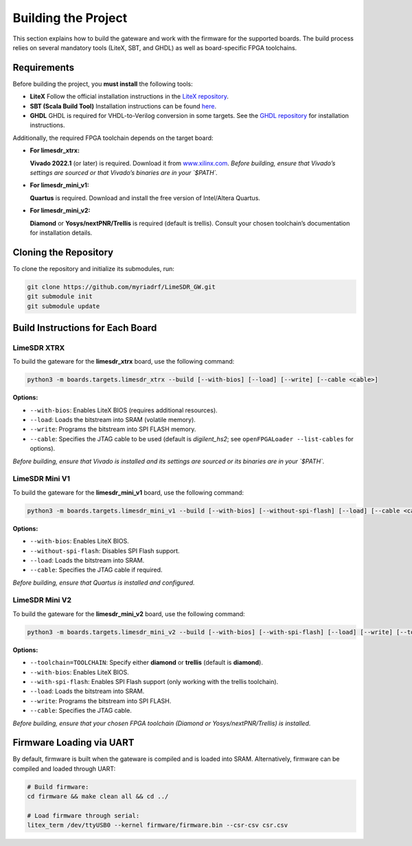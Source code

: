 Building the Project
====================

This section explains how to build the gateware and work with the firmware for the supported boards. The build process relies on several mandatory tools (LiteX, SBT, and GHDL) as well as board-specific FPGA toolchains.

Requirements
------------
Before building the project, you **must install** the following tools:

- **LiteX**
  Follow the official installation instructions in the
  `LiteX repository <https://github.com/enjoy-digital/litex>`_.

- **SBT (Scala Build Tool)**
  Installation instructions can be found
  `here <https://www.scala-sbt.org/1.x/docs/Installing-sbt-on-Linux.html#Installing+sbt+on+Linux>`_.

- **GHDL**
  GHDL is required for VHDL-to-Verilog conversion in some targets.
  See the `GHDL repository <https://github.com/ghdl/ghdl>`_ for installation instructions.

Additionally, the required FPGA toolchain depends on the target board:

- **For limesdr_xtrx:**

  **Vivado 2022.1** (or later) is required.
  Download it from `www.xilinx.com <http://www.xilinx.com>`_.
  *Before building, ensure that Vivado’s settings are sourced or that Vivado’s binaries are in your `$PATH`.*

- **For limesdr_mini_v1:**

  **Quartus** is required.
  Download and install the free version of Intel/Altera Quartus.

- **For limesdr_mini_v2:**

  **Diamond** or **Yosys/nextPNR/Trellis** is required (default is trellis).
  Consult your chosen toolchain’s documentation for installation details.

Cloning the Repository
----------------------
To clone the repository and initialize its submodules, run:

.. code:: bash

   git clone https://github.com/myriadrf/LimeSDR_GW.git
   git submodule init
   git submodule update

Build Instructions for Each Board
---------------------------------

LimeSDR XTRX
~~~~~~~~~~~~
To build the gateware for the **limesdr_xtrx** board, use the following command:

.. code:: bash

   python3 -m boards.targets.limesdr_xtrx --build [--with-bios] [--load] [--write] [--cable <cable>]

**Options:**

- ``--with-bios``: Enables LiteX BIOS (requires additional resources).
- ``--load``: Loads the bitstream into SRAM (volatile memory).
- ``--write``: Programs the bitstream into SPI FLASH memory.
- ``--cable``: Specifies the JTAG cable to be used (default is *digilent_hs2*; see ``openFPGALoader --list-cables`` for options).

*Before building, ensure that Vivado is installed and its settings are sourced or its binaries are in your `$PATH`.*

LimeSDR Mini V1
~~~~~~~~~~~~~~~
To build the gateware for the **limesdr_mini_v1** board, use the following command:

.. code:: bash

   python3 -m boards.targets.limesdr_mini_v1 --build [--with-bios] [--without-spi-flash] [--load] [--cable <cable>]

**Options:**

- ``--with-bios``: Enables LiteX BIOS.
- ``--without-spi-flash``: Disables SPI Flash support.
- ``--load``: Loads the bitstream into SRAM.
- ``--cable``: Specifies the JTAG cable if required.

*Before building, ensure that Quartus is installed and configured.*

LimeSDR Mini V2
~~~~~~~~~~~~~~~
To build the gateware for the **limesdr_mini_v2** board, use the following command:

.. code:: bash

   python3 -m boards.targets.limesdr_mini_v2 --build [--with-bios] [--with-spi-flash] [--load] [--write] [--toolchain=TOOLCHAIN] [--cable <cable>]

**Options:**

- ``--toolchain=TOOLCHAIN``: Specify either **diamond** or **trellis** (default is **diamond**).
- ``--with-bios``: Enables LiteX BIOS.
- ``--with-spi-flash``: Enables SPI Flash support (only working with the trellis toolchain).
- ``--load``: Loads the bitstream into SRAM.
- ``--write``: Programs the bitstream into SPI FLASH.
- ``--cable``: Specifies the JTAG cable.

*Before building, ensure that your chosen FPGA toolchain (Diamond or Yosys/nextPNR/Trellis) is installed.*

Firmware Loading via UART
-------------------------
By default, firmware is built when the gateware is compiled and is loaded into SRAM.
Alternatively, firmware can be compiled and loaded through UART:

.. code:: bash

   # Build firmware:
   cd firmware && make clean all && cd ../

   # Load firmware through serial:
   litex_term /dev/ttyUSB0 --kernel firmware/firmware.bin --csr-csv csr.csv
